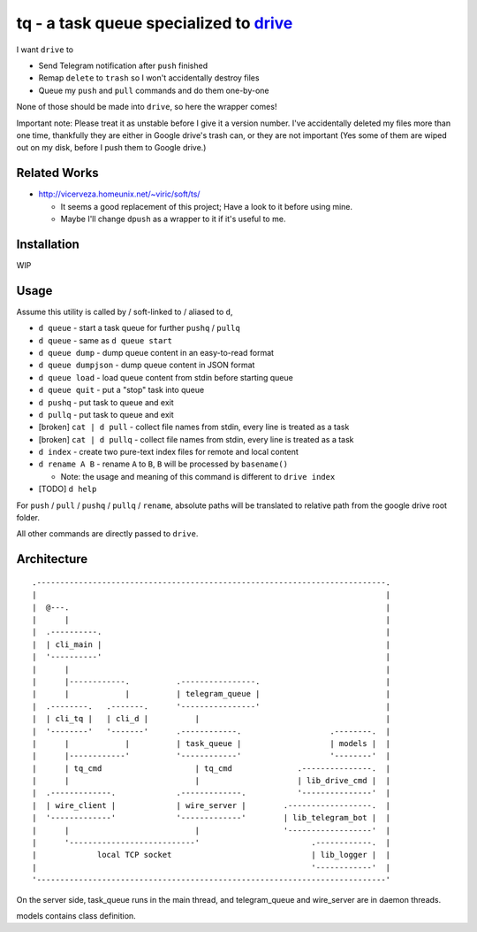 ===============================================================================
tq - a task queue specialized to `drive <https://github.com/odeke-em/drive>`_
===============================================================================
I want ``drive`` to

* Send Telegram notification after ``push`` finished
* Remap ``delete`` to ``trash`` so I won't accidentally destroy files
* Queue my ``push`` and ``pull`` commands and do them one-by-one

None of those should be made into ``drive``, so here the wrapper comes!

Important note: Please treat it as unstable before I give it a version number.
I've accidentally deleted my files more than one time, thankfully they are
either in Google drive's trash can, or they are not important (Yes some of them
are wiped out on my disk, before I push them to Google drive.)


Related Works
-------------------------------------------------------------------------------
* http://vicerveza.homeunix.net/~viric/soft/ts/

  - It seems a good replacement of this project; Have a look to it before using mine.
  - Maybe I'll change ``dpush`` as a wrapper to it if it's useful to me.


Installation
-------------------------------------------------------------------------------
WIP


Usage
-------------------------------------------------------------------------------
Assume this utility is called by / soft-linked to / aliased to ``d``,

* ``d queue`` - start a task queue for further ``pushq`` / ``pullq``
* ``d queue`` - same as ``d queue start``
* ``d queue dump`` - dump queue content in an easy-to-read format
* ``d queue dumpjson`` - dump queue content in JSON format
* ``d queue load`` - load queue content from stdin before starting queue
* ``d queue quit`` - put a "stop" task into queue
* ``d pushq`` - put task to queue and exit
* ``d pullq`` - put task to queue and exit
* [broken] ``cat | d pull`` - collect file names from stdin, every line is treated as a task
* [broken] ``cat | d pullq`` - collect file names from stdin, every line is treated as a task
* ``d index`` - create two pure-text index files for remote and local content
* ``d rename A B`` - rename ``A`` to ``B``, ``B`` will be processed by ``basename()``

  - Note: the usage and meaning of this command is different to ``drive index``

* [TODO] ``d help``

For ``push`` / ``pull`` / ``pushq`` / ``pullq`` / ``rename``, absolute paths will be
translated to relative path from the google drive root folder.

All other commands are directly passed to ``drive``.


Architecture
-------------------------------------------------------------------------------

::

  .---------------------------------------------------------------------------.
  |                                                                           |
  |  @---.                                                                    |
  |      |                                                                    |
  |  .----------.                                                             |
  |  | cli_main |                                                             |
  |  '----------'                                                             |
  |      |                                                                    |
  |      |------------.          .----------------.                           |
  |      |            |          | telegram_queue |                           |
  |  .--------.   .-------.      '----------------'                           |
  |  | cli_tq |   | cli_d |          |                                        |
  |  '--------'   '-------'      .------------.                   .--------.  |
  |      |            |          | task_queue |                   | models |  |
  |      |------------'          '------------'                   '--------'  |
  |      | tq_cmd                    | tq_cmd              .---------------.  |
  |      |                           |                     | lib_drive_cmd |  |
  |  .-------------.             .-------------.           '---------------'  |
  |  | wire_client |             | wire_server |        .------------------.  |
  |  '-------------'             '-------------'        | lib_telegram_bot |  |
  |      |                           |                  '------------------'  |
  |      '---------------------------'                        .------------.  |
  |             local TCP socket                              | lib_logger |  |
  |                                                           '------------'  |
  '---------------------------------------------------------------------------'

On the server side, task_queue runs in the main thread,
and telegram_queue and wire_server are in daemon threads.

models contains class definition.
